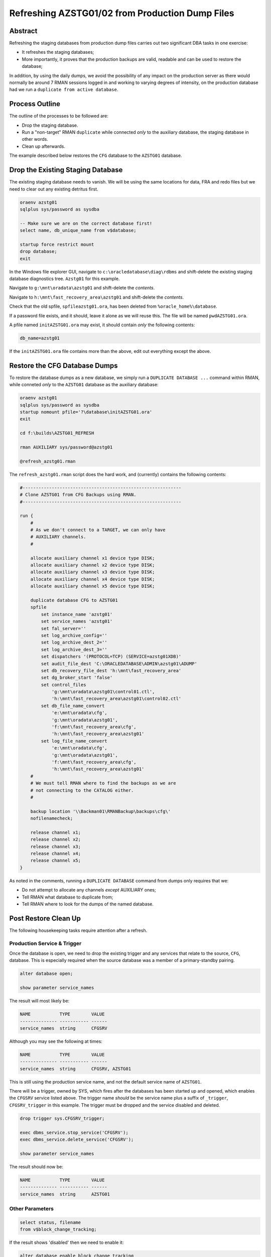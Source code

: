================================================
Refreshing AZSTG01/02 from Production Dump Files
================================================

Abstract
========

Refreshing the staging databases from production dump files carries out two significant DBA tasks in one exercise:

- It refreshes the staging databases;
- More importantly, it proves that the production backups are valid, readable and can be used to restore the database;

In addition, by using the daily dumps, we avoid the possibility of any impact on the production server as there would normally be around 7 RMAN sessions logged in and working to varying degrees of intensity, on the production database had we run a ``duplicate from active database``.


Process Outline
===============

The outline of the processes to be followed are:

-   Drop the staging database.
-   Run a "non-target" RMAN ``duplicate`` while connected *only* to the auxiliary database, the staging database in other words.
-   Clean up afterwards.


The example described below restores the ``CFG`` database to the ``AZSTG01`` database.


Drop the Existing Staging Database
==================================

The existing staging database needs to vanish. We will be using  the same locations for data, FRA and redo files but we need to clear out any existing detritus first.

..  code-block:: sql

    oraenv azstg01
    sqlplus sys/password as sysdba
    
    -- Make sure we are on the correct database first!
    select name, db_unique_name from v$database;
    
    startup force restrict mount
    drop database;
    exit

In the Windows file explorer GUI, navigate to ``c:\oracledatabase\diag\rdbms`` and shift-delete the existing staging database diagnostics tree. ``Azstg01`` for this example.

Navigate to ``g:\mnt\oradata\azstg01`` and shift-delete the *contents*.

Navigate to ``h:\mnt\fast_recovery_area\azstg01`` and shift-delete the *contents*.

Check that the old spfile, ``spfileazstg01.ora``, has been deleted from ``%oracle_home%\database``.

If a password file exists, and it should, leave it alone as we will reuse this. The file will be named  ``pwdAZSTG01.ora``. 

A pfile named ``initAZSTG01.ora`` may exist, it should contain *only* the following contents:

..  code-block:: none

    db_name=azstg01

If the ``initAZSTG01.ora`` file contains more than the above, edit out everything except the above.
   
    
Restore the CFG Database Dumps
==============================

To restore the database dumps as a new database, we simply run a ``DUPLICATE DATABASE ...`` command within RMAN, while conneted *only* to the ``AZSTG01`` database as the auxiliary database:

..  code-block:: none

    oraenv azstg01
    sqlplus sys/password as sysdba
    startup nomount pfile='?\database\initAZSTG01.ora'
    exit

    cd f:\builds\AZSTG01_REFRESH

    rman AUXILIARY sys/password@azstg01
        
    @refresh_azstg01.rman

The ``refresh_azstg01.rman`` script does the hard work, and (currently) contains the following contents:

..  code-block:: none

    #------------------------------------------------------------
    # Clone AZSTG01 from CFG Backups using RMAN.
    #------------------------------------------------------------

    run {
        #
        # As we don't connect to a TARGET, we can only have 
        # AUXILIARY channels.
        #

        allocate auxiliary channel x1 device type DISK;
        allocate auxiliary channel x2 device type DISK;
        allocate auxiliary channel x3 device type DISK;
        allocate auxiliary channel x4 device type DISK;
        allocate auxiliary channel x5 device type DISK;
        
        duplicate database CFG to AZSTG01
        spfile
            set instance_name 'azstg01'
            set service_names 'azstg01'
            set fal_server=''
            set log_archive_config=''
            set log_archive_dest_2=''
            set log_archive_dest_3=''
            set dispatchers '(PROTOCOL=TCP) (SERVICE=azstg01XDB)'
            set audit_file_dest 'C:\ORACLEDATABASE\ADMIN\azstg01\ADUMP'
            set db_recovery_file_dest 'h:\mnt\fast_recovery_area'
            set dg_broker_start 'false'
            set control_files
                'g:\mnt\oradata\azstg01\control01.ctl',
                'h:\mnt\fast_recovery_area\azstg01\control02.ctl'
            set db_file_name_convert
                'e:\mnt\oradata\cfg',
                'g:\mnt\oradata\azstg01',
                'f:\mnt\fast_recovery_area\cfg',
                'h:\mnt\fast_recovery_area\azstg01'
            set log_file_name_convert
                'e:\mnt\oradata\cfg',
                'g:\mnt\oradata\azstg01',
                'f:\mnt\fast_recovery_area\cfg',
                'h:\mnt\fast_recovery_area\azstg01'
        #
        # We must tell RMAN where to find the backups as we are
        # not connecting to the CATALOG either.
        #

        backup location '\\Backman01\RMANBackup\backups\cfg\'
        nofilenamecheck;

        release channel x1;
        release channel x2;
        release channel x3;
        release channel x4;
        release channel x5;
    }

As noted in the comments, running a ``DUPLICATE DATABASE`` command from dumps only requires that we:

-   Do not attempt to allocate any channels *except* AUXILIARY ones;
-   Tell RMAN what database to duplicate from;
-   Tell RMAN where to look for the dumps of the named database.
    

Post Restore Clean Up
=====================

The following housekeeping tasks require attention after a refresh.


Production Service & Trigger
----------------------------

Once the database is open, we need to drop the existing trigger and any services that relate to the source, ``CFG``, database. This is especially required when the source database was a member of a primary-standby pairing.

..  code-block:: sql

    alter database open;
    
    show parameter service_names
    
The result will most likely be:

..  code-block:: none

    NAME           TYPE        VALUE
    -------------- ----------- ------
    service_names  string      CFGSRV
    
Although you may see the following at times:

..  code-block:: none

    NAME           TYPE        VALUE
    -------------- ----------- ------
    service_names  string      CFGSRV, AZSTG01
    

This is still using the production service name, and not the default service name of ``AZSTG01``. 

There will be a trigger, owned by SYS, which fires after the databases has been started up and opened, which enables the ``CFGSRV`` service listed above. The trigger name *should* be the service name plus a suffix of ``_trigger``, ``CFGSRV_trigger`` in this example. The trigger must be dropped and the service disabled and deleted.

..  code-block:: sql

    drop trigger sys.CFGSRV_trigger;
    
    exec dbms_service.stop_service('CFGSRV');
    exec dbms_service.delete_service('CFGSRV');
    
    show parameter service_names

The result should now be:

..  code-block:: none

    NAME           TYPE        VALUE
    -------------- ----------- ------
    service_names  string      AZSTG01

    
Other Parameters
----------------

..  code-block:: sql

    select status, filename 
    from v$block_change_tracking;

If the result shows 'disabled' then we need to enable it:

..  code-block:: sql

    alter database enable block change tracking
    using file 'H:\mnt\fast_recovery_area\AZSTG01\bct.dbf' reuse;

Obviously, replace 'H' with the correct drive letter for the FRA disc, and set the database name correctly. 

Some other parameters might also need to be changed from their ``CFG`` values:

..  code-block:: sql

    select name, value
    from v$parameter
    where upper(value) like '%CFG%'    
    and lower(name) not like '%file_name_convert';

'No rows selected' is a good result. If, on the other hand, there are some rows selected, they will most likely be one of the following, so apply the appropriate fix(es):

..  code-block:: sql

    alter system set instance_name='azstg01' scope=spfile;

    alter system set service_names='azstg01' scope=spfile;

    alter system set audit_file_dest =
    'C:\ORACLEDATABASE\ADMIN\azstg01\ADUMP' scope = spfile;

    alter system set dispatchers=
    '(PROTOCOL=TCP) (SERVICE=azstg01XDB)' scope=spfile;
    
    alter system set fal_server='' scope=both;
    
    alter system set log_archive_config='' scope=both;
    
    alter system set log_archive_dest_2 = '' scope=both;
    
    alter system set log_archive_dest_3 = '' scope=both;

If you had to make any changes with ``scope=spfile``, then restart the database:

..  code-block:: sql
       
    shutdown immediate
    startup

    
Scheduler Jobs
--------------

Check that all FCS jobs running under dba_scheduler_jobs are disabled:

..  code-block:: sql

    select owner, enabled, job_name
    from dba_scheduler_jobs
    where enabled = 'TRUE'
    and owner not in ('SYS','SYSTEM','SYSMAN','ORACLE_OCM','EXFSYS')
    order by owner,job_name;

    
The results will be similar, not necessarily identical, to the following:

..  code-block:: none

    OWNER                          ENABL JOB_NAME
    ------------------------------ ----- ----------------------
    FCS                            TRUE  ALERTS_HEARTBEAT
    FCS                            TRUE  CLEARLOGS
    FCS                            TRUE  JISA_18BDAY_CONVERSION
    PERFSTAT                       TRUE  PURGE_DAILY
    PERFSTAT                       TRUE  SNAPSHOT_EVERY_15MINS


If there are any jobs listed, they must be disabled:

..  code-block:: sql

    begin
        dbms_scheduler.disable(name => 'FCS.ALERTS_HEARTBEAT', 
                               force => true);
        dbms_scheduler.disable(name => 'FCS.CLEARLOGS',
                               force => true);
        dbms_scheduler.disable(name => 'FCS.JISA_18BDAY_CONVERSION',
                               force => true);
        dbms_scheduler.disable(name => 'PERFSTAT.PURGE_DAILY',
                               force => true);
        dbms_scheduler.disable(name => 'PERFSTAT.SNAPSHOT_EVERY_15MINS',
                               force => true);
    end;
    /

PERFSTAT is not required on the staging databases:

..  code-block:: sql

    drop user perfstat cascade;

If there is an error that *you cannot drop a user that is connected* then the above running job(s) for PERFSTAT are still running in the background. The database should be restarted.

..  code-block:: sql

    shutdown abort;
    startup 
    drop user perfstat cascade;


Change Passwords
----------------

Certain users will require to have their password changed as they now reflect production. At the *very least* you must change the FCS password to that found in ``Keepass`` for the staging database. In addition, change any other passwords found for the staging database in ``Keepass`` to suit.

..  code-block:: sql

    alter user FCS identified by <kepass_password>;

    
Drop Database Links
-------------------

We do not want, or need the production database links in a staging database used to refresh other databases, so:

..  code-block:: sql

    drop public database link CFGTRAIN_LINK;
    drop public database link CFGSB_LINK;
    drop public database link CFGAUDIT_LINK;
    

Depersonalisation
=================

Regardless of the database being restored, we must ensure that, at least, a partial depersonalisation is performed. The code can be obtained from TFS, from *TA\\MAIN\\Source\\UKRegulated\\Database\\Depersonalisation\\Depers & Shrink*\ .

- AZSTG01 is *normally* a partially depersonalised database.
- AZSTG02 is normally a fully depersonalised database.

Choose the correct script to run as appropriate.

Partial Depersonalisation
-------------------------

..  code-block:: sql

    connect fcs/password
    @partial_depers
    
This will run for some time, a few hours in fact, depending on the speed of the server and/or the type of discs in use for the data and FRA.


Full Depersonalisation
----------------------

For a fully depersonalised database, instead of the above, execute a full depersonalisation:

..  code-block:: sql

    connect fcs/password
    @full_depers
    
This will execute the above partial depersonalisation first, then will depersonalise all the data tables determined to contain personal data. This will obviously run for a bit longer than the partial script.

    **Note**\ : ``AZSTG02`` is always a *fully* depersonalised database. If you are restoring a dump of ``CFG`` to ``AZSTG01``, then only a partial depersonalisation is required.

    
RMAN Backups
============

You must check with ``RMAN`` as to the settings of the parameters for the newly restored database. It will currently reflect the ``CFG`` database and will need changing to match ``AZSTG01`` - even though this database is not normally backed up, we don't want it to impinge on production if we do decide to take an adhoc backup..

..  code-block:: none

    oraenv azstg01
    rman target sys/password@azstg01 nocatalog
    
    configure archivelog deletion policy to none;
    configure backup optimization on;
    configure controlfile autobackup on;
    configure controlfile autobackup format for device type disk clear;
    show all;
    
    # Check and adjust as appropriate, the remaining parameters.
    
    exit;

You may wish to set a different location for the controlfile autobackups, as shown above. The default is to send them to the FRA for the database, into the ``autobackup`` folder.

You will also need to register the database with the ``RMAN`` catalog [sic] if it is to be backed up.

..  code-block:: none

    rman target sys/password catalog rman11g/password@rmancatsrv
    
    register database;
    exit;
    
    

